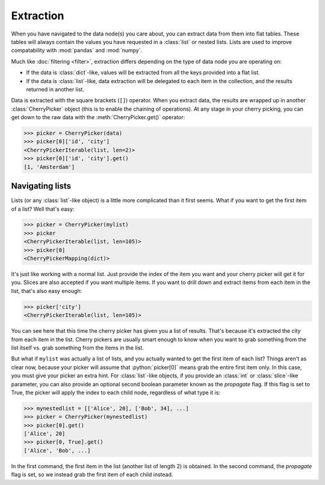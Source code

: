 .. role:: python(code)
    :language: python


==========
Extraction
==========

When you have navigated to the data node(s) you care about, you can extract
data from them into flat tables. These tables will always contain the values
you have requested in a :class:`list` or nested lists. Lists are used to
improve compatability with :mod:`pandas` and :mod:`numpy`.

Much like :doc:`filtering <filter>`, extraction differs depending on the
type of data node you are operating on:

* If the data is :class:`dict`-like, values will be extracted from all the keys
  provided into a flat list.

* If the data is :class:`list`-like, data extraction will be delegated to each
  item in the collection, and the results returned in another list.

Data is extracted with the square brackets (``[]``) operator. When you extract
data, the results are wrapped up in another :class:`CherryPicker` object (this
is to enable the chaining of operations). At any stage in your cherry picking,
you can get down to the raw data with the :meth:`CherryPicker.get()` operator:

.. code-block:: python

    >>> picker = CherryPicker(data)
    >>> picker[0]['id', 'city']
    <CherryPickerIterable(list, len=2)>
    >>> picker[0]['id', 'city'].get()
    [1, 'Amsterdam']

Navigating lists
----------------

Lists (or any :class:`list`-like object) is a little more complicated than it
first seems. What if you want to get the first item of a list? Well that's
easy:

.. code-block:: python

    >>> picker = CherryPicker(mylist)
    >>> picker
    <CherryPickerIterable(list, len=105)>
    >>> picker[0]
    <CherryPickerMapping(dict)>

It's just like working with a normal list. Just provide the index of the item
you want and your cherry picker will get it for you. Slices are also accepted
if you want multiple items. If you want to drill down and extract items from
each item in the list, that's also easy enough:

.. code-block:: python

    >>> picker['city']
    <CherryPickerIterable(list, len=105)>

You can see here that this time the cherry picker has given you a list of
results. That's because it's extracted the *city* from each item in the list.
Cherry pickers are usually smart enough to know when you want to grab something
from the list itself vs. grab something from the items in the list.

But what if ``mylist`` was actually a list of lists, and you actually wanted
to get the first item of each list? Things aren't as clear now, because your
picker will assume that :python:`picker[0]` means grab the entire first item
only. In this case, you must give your picker an extra hint. For
:class:`list`-like objects, if you provide an :class:`int` or
:class:`slice`-like parameter, you can also provide an optional second boolean
parameter known as the *propagate* flag. If this flag is set to True, the
picker will apply the index to each child node, regardless of what type it is:

.. code-block:: python

    >>> mynestedlist = [['Alice', 20], ['Bob', 34], ...]
    >>> picker = CherryPicker(mynestedlist)
    >>> picker[0].get()
    ['Alice', 20]
    >>> picker[0, True].get()
    ['Alice', 'Bob', ...]

In the first command, the first item in the list (another list of length 2) is
obtained. In the second command, the *propagate* flag is set, so we instead
grab the first item of each child instead.
